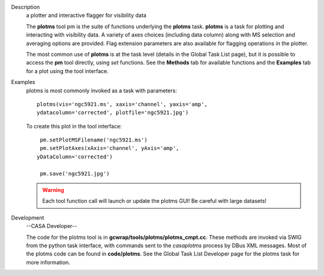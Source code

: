 

.. _Description:

Description
   a plotter and interactive flagger for visibility data
   
   The **plotms** tool pm is the suite of functions underlying the
   **plotms** task. **plotms** is a task for plotting and interacting
   with visibility data. A variety of axes choices (including data
   column) along with MS selection and averaging options are
   provided. Flag extension parameters are also available for
   flagging operations in the plotter. 
   
   The most common use of **plotms** is at the task level (details in
   the Global Task List page), but it is possible to access the
   **pm** tool directly, using *set* functions. See the **Methods**
   tab for available functions and the **Examples** tab for a plot
   using the tool interface.
   

.. _Examples:

Examples
   plotms is most commonly invoked as a task with parameters:
   
   ::
   
      plotms(vis='ngc5921.ms', xaxis='channel', yaxis='amp',
      ydatacolumn='corrected', plotfile='ngc5921.jpg')
   
   To create this plot in the tool interface:
   
   ::
   
          pm.setPlotMSFilename('ngc5921.ms')
          pm.setPlotAxes(xAxis='channel', yAxis='amp',
         yDataColumn='corrected')
   
          pm.save('ngc5921.jpg')
   
    
   
   .. warning:: Each tool function call will launch or update the plotms GUI! 
      Be careful with large datasets!
   

.. _Development:

Development
   --CASA Developer--
   
   The code for the plotms tool is in
   **gcwrap/tools/plotms/plotms_cmpt.cc**.  These methods are invoked
   via SWIG from the python task interface, with commands sent to the
   *casaplotms* process by DBus XML messages.  Most of the plotms
   code can be found in **code/plotms**.  See the Global Task List
   Developer page for the plotms task for more information.
   
